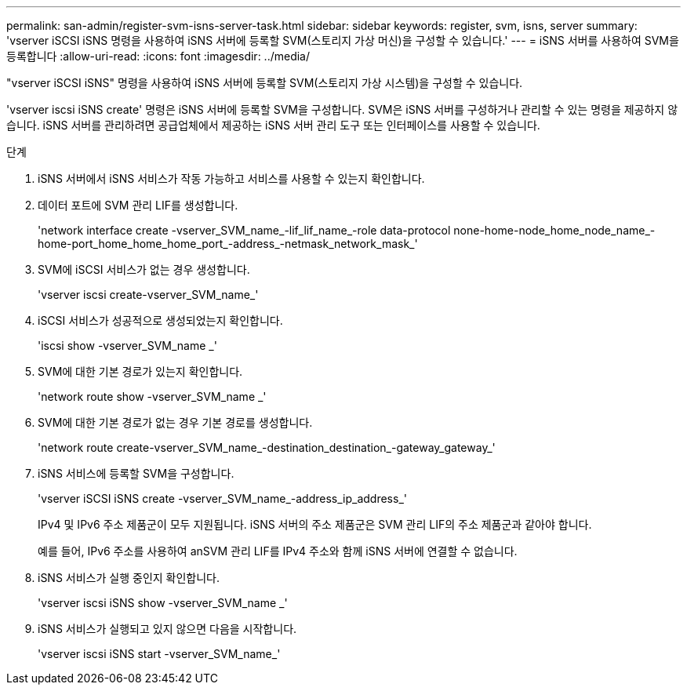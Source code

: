 ---
permalink: san-admin/register-svm-isns-server-task.html 
sidebar: sidebar 
keywords: register, svm, isns, server 
summary: 'vserver iSCSI iSNS 명령을 사용하여 iSNS 서버에 등록할 SVM(스토리지 가상 머신)을 구성할 수 있습니다.' 
---
= iSNS 서버를 사용하여 SVM을 등록합니다
:allow-uri-read: 
:icons: font
:imagesdir: ../media/


[role="lead"]
"vserver iSCSI iSNS" 명령을 사용하여 iSNS 서버에 등록할 SVM(스토리지 가상 시스템)을 구성할 수 있습니다.

'vserver iscsi iSNS create' 명령은 iSNS 서버에 등록할 SVM을 구성합니다. SVM은 iSNS 서버를 구성하거나 관리할 수 있는 명령을 제공하지 않습니다. iSNS 서버를 관리하려면 공급업체에서 제공하는 iSNS 서버 관리 도구 또는 인터페이스를 사용할 수 있습니다.

.단계
. iSNS 서버에서 iSNS 서비스가 작동 가능하고 서비스를 사용할 수 있는지 확인합니다.
. 데이터 포트에 SVM 관리 LIF를 생성합니다.
+
'network interface create -vserver_SVM_name_-lif_lif_name_-role data-protocol none-home-node_home_node_name_-home-port_home_home_home_port_-address_-netmask_network_mask_'

. SVM에 iSCSI 서비스가 없는 경우 생성합니다.
+
'vserver iscsi create-vserver_SVM_name_'

. iSCSI 서비스가 성공적으로 생성되었는지 확인합니다.
+
'iscsi show -vserver_SVM_name _'

. SVM에 대한 기본 경로가 있는지 확인합니다.
+
'network route show -vserver_SVM_name _'

. SVM에 대한 기본 경로가 없는 경우 기본 경로를 생성합니다.
+
'network route create-vserver_SVM_name_-destination_destination_-gateway_gateway_'

. iSNS 서비스에 등록할 SVM을 구성합니다.
+
'vserver iSCSI iSNS create -vserver_SVM_name_-address_ip_address_'

+
IPv4 및 IPv6 주소 제품군이 모두 지원됩니다. iSNS 서버의 주소 제품군은 SVM 관리 LIF의 주소 제품군과 같아야 합니다.

+
예를 들어, IPv6 주소를 사용하여 anSVM 관리 LIF를 IPv4 주소와 함께 iSNS 서버에 연결할 수 없습니다.

. iSNS 서비스가 실행 중인지 확인합니다.
+
'vserver iscsi iSNS show -vserver_SVM_name _'

. iSNS 서비스가 실행되고 있지 않으면 다음을 시작합니다.
+
'vserver iscsi iSNS start -vserver_SVM_name_'


